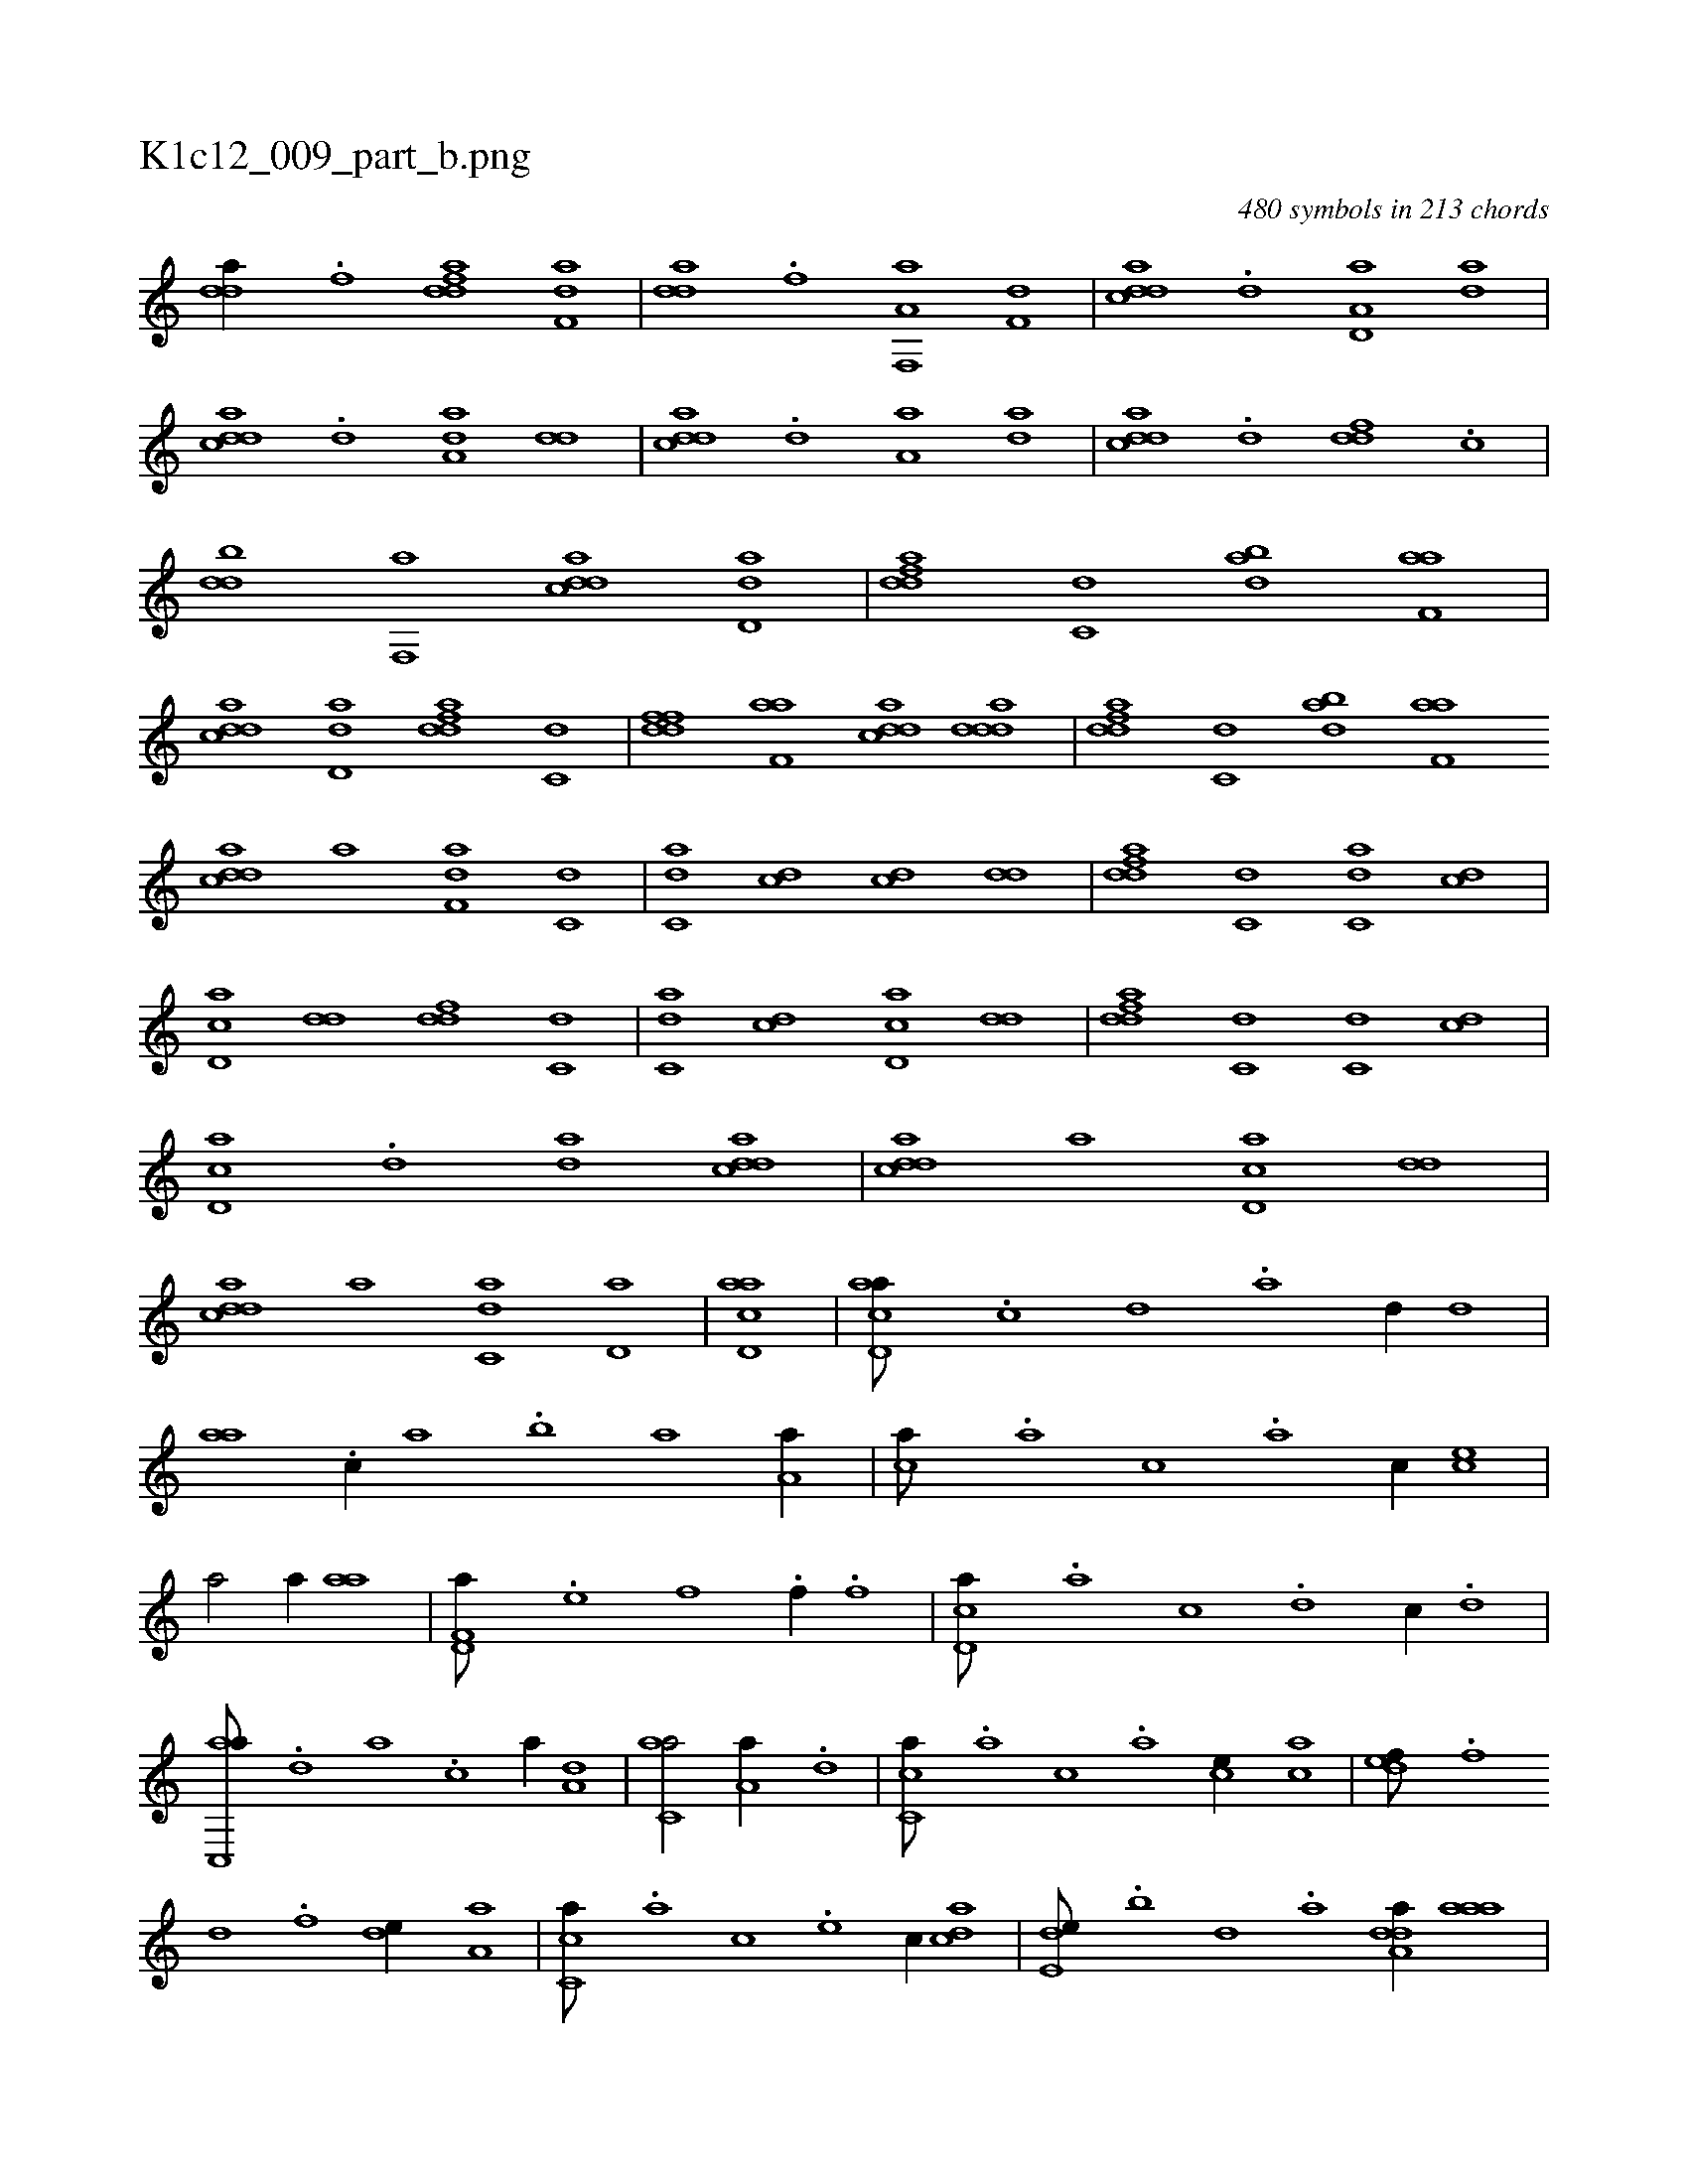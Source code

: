 X:1
%
%%titleleft true
%%tabaddflags 0
%%tabrhstyle grid
%
T:K1c12_009_part_b.png
C:480 symbols in 213 chords
L:1/1
K:italiantab
%
[,dda//] .[f] [fdda] [f,da] |\
	[,dda] .[f] [f,,a,a] [f,d] |\
	[cdda] .[,,d] [,d,a,a] [,,da] |\
	[cdda] .[,,d] [,,da,a] [,dd] |\
	[cdda] .[,,d] [,,,a,a] [,,da] |\
	[cdda] .[d] [fdd] .[c] |\
	[ddb] [f,,a] [cdda] [dd,a] |\
	[fdda] [c,d] [dab] [f,aa] |\
	[cdda] [d,da] [fdda] [c,d] |\
	[ddff] [f,aa] [cdda] [ddda] |\
	[fdda] [c,d] [dab] [f,aa] 
%
[cdda] [,,,a] [f,da] [c,d] |\
	[c,da] [cd] [cd] [,dd] |\
	[fdda] [c,d] [c,da] [cd] |\
	[cd,a] [,dd] [fdd] [c,d] |\
	[c,da] [cd] [cd,a] [,dd] |\
	[fdda] [c,d] [c,d] [cd] |\
	[cd,a] .[,,d] [,,da] [cdda] |\
	[cdda] [,,,a] [cd,a] [,dd] |\
	[cdda] [,,,a] [c,da] [,d,a] |\
	[acd,a1] |\
	[acd,a///] .[,,c] [,,d] .[,a] [,,d//] [,,d] |
%
[,,aa] .[,,,c//] [,,a] .[,,b] [,,a] [,,,a,a//] |\
	[,,,ca///] .[,,,a] [,,,c] .[,,a] [,,,c//] [,,,ce] |\
	[,,a/] [,,,,,a//] [,,aa] |\
	[f,d,a///] .[e] [f] .[h] [f//] .[f] |\
	[cd,a///] .[a] [c] .[d] [c//] .[,d] |\
	[ac,,a///] .[,d] [a] .[c] [a//] [a,d] |\
	[c,aa/] [,,,a,a//] .[,d] |\
	[,c,ca///] .[,,,a] [,,,c] .[,,a] [,,,ce//] [,,,ca] |\
	[,,def///] .[,,,f] 
%
[,,d] .[,,f] [,,de//] [,a,a] |\
	[,c,ca///] .[,,,a] [,,,c] .[,,,e] [,,,c//] [,,dca] |\
	[,,de,e///] .[,,b] [,,d] .[,a] [,dda,a//] [,aaa] |\
	[ac,,a///] .[,d] [a] .[c] [a//] [a,d] |\
	[cd,a//] [,d//] |\
	[ac,,a///] .[,d] [a] .[c] [a//] [a,d] |\
	[c,def/] [,,,,f//] .[,d] |\
	[ac,,a///] .[,d] [a] .[c] [a//] [a] |\
	[cdda///] .[,d] [,d] .[,d] [,d//] [,dd] 
% number of items: 480


